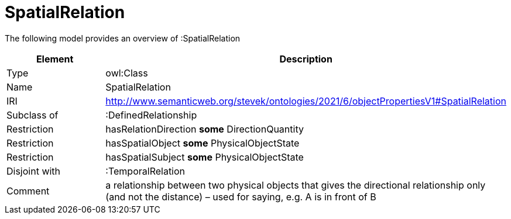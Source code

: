 // This file was created automatically by title Untitled No version .
// DO NOT EDIT!

= SpatialRelation

//Include information from owl files

The following model provides an overview of :SpatialRelation

|===
|Element |Description

|Type
|owl:Class

|Name
|SpatialRelation

|IRI
|http://www.semanticweb.org/stevek/ontologies/2021/6/objectPropertiesV1#SpatialRelation

|Subclass of
|:DefinedRelationship

|Restriction
|hasRelationDirection **some** DirectionQuantity

|Restriction
|hasSpatialObject **some** PhysicalObjectState

|Restriction
|hasSpatialSubject **some** PhysicalObjectState

|Disjoint with
|:TemporalRelation

|Comment
|a relationship between two physical objects that gives the directional relationship only (and not the distance) – used for saying, e.g. A is in front of B

|===